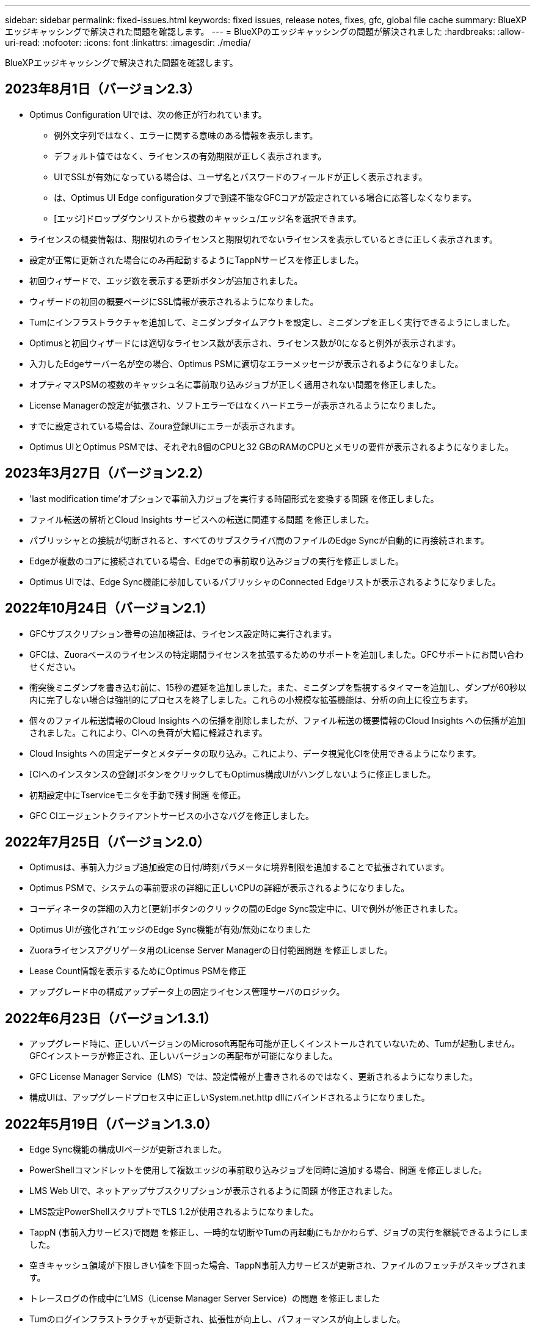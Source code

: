 ---
sidebar: sidebar 
permalink: fixed-issues.html 
keywords: fixed issues, release notes, fixes, gfc, global file cache 
summary: BlueXPエッジキャッシングで解決された問題を確認します。 
---
= BlueXPのエッジキャッシングの問題が解決されました
:hardbreaks:
:allow-uri-read: 
:nofooter: 
:icons: font
:linkattrs: 
:imagesdir: ./media/


[role="lead"]
BlueXPエッジキャッシングで解決された問題を確認します。



== 2023年8月1日（バージョン2.3）

* Optimus Configuration UIでは、次の修正が行われています。
+
** 例外文字列ではなく、エラーに関する意味のある情報を表示します。
** デフォルト値ではなく、ライセンスの有効期限が正しく表示されます。
** UIでSSLが有効になっている場合は、ユーザ名とパスワードのフィールドが正しく表示されます。
** は、Optimus UI Edge configurationタブで到達不能なGFCコアが設定されている場合に応答しなくなります。
** [エッジ]ドロップダウンリストから複数のキャッシュ/エッジ名を選択できます。


* ライセンスの概要情報は、期限切れのライセンスと期限切れでないライセンスを表示しているときに正しく表示されます。
* 設定が正常に更新された場合にのみ再起動するようにTappNサービスを修正しました。
* 初回ウィザードで、エッジ数を表示する更新ボタンが追加されました。
* ウィザードの初回の概要ページにSSL情報が表示されるようになりました。
* Tumにインフラストラクチャを追加して、ミニダンプタイムアウトを設定し、ミニダンプを正しく実行できるようにしました。
* Optimusと初回ウィザードには適切なライセンス数が表示され、ライセンス数が0になると例外が表示されます。
* 入力したEdgeサーバー名が空の場合、Optimus PSMに適切なエラーメッセージが表示されるようになりました。
* オプティマスPSMの複数のキャッシュ名に事前取り込みジョブが正しく適用されない問題を修正しました。
* License Managerの設定が拡張され、ソフトエラーではなくハードエラーが表示されるようになりました。
* すでに設定されている場合は、Zoura登録UIにエラーが表示されます。
* Optimus UIとOptimus PSMでは、それぞれ8個のCPUと32 GBのRAMのCPUとメモリの要件が表示されるようになりました。




== 2023年3月27日（バージョン2.2）

* 'last modification time'オプションで事前入力ジョブを実行する時間形式を変換する問題 を修正しました。
* ファイル転送の解析とCloud Insights サービスへの転送に関連する問題 を修正しました。
* パブリッシャとの接続が切断されると、すべてのサブスクライバ間のファイルのEdge Syncが自動的に再接続されます。
* Edgeが複数のコアに接続されている場合、Edgeでの事前取り込みジョブの実行を修正しました。
* Optimus UIでは、Edge Sync機能に参加しているパブリッシャのConnected Edgeリストが表示されるようになりました。




== 2022年10月24日（バージョン2.1）

* GFCサブスクリプション番号の追加検証は、ライセンス設定時に実行されます。
* GFCは、Zuoraベースのライセンスの特定期間ライセンスを拡張するためのサポートを追加しました。GFCサポートにお問い合わせください。
* 衝突後ミニダンプを書き込む前に、15秒の遅延を追加しました。また、ミニダンプを監視するタイマーを追加し、ダンプが60秒以内に完了しない場合は強制的にプロセスを終了しました。これらの小規模な拡張機能は、分析の向上に役立ちます。
* 個々のファイル転送情報のCloud Insights への伝播を削除しましたが、ファイル転送の概要情報のCloud Insights への伝播が追加されました。これにより、CIへの負荷が大幅に軽減されます。
* Cloud Insights への固定データとメタデータの取り込み。これにより、データ視覚化CIを使用できるようになります。
* [CIへのインスタンスの登録]ボタンをクリックしてもOptimus構成UIがハングしないように修正しました。
* 初期設定中にTserviceモニタを手動で残す問題 を修正。
* GFC CIエージェントクライアントサービスの小さなバグを修正しました。




== 2022年7月25日（バージョン2.0）

* Optimusは、事前入力ジョブ追加設定の日付/時刻パラメータに境界制限を追加することで拡張されています。
* Optimus PSMで、システムの事前要求の詳細に正しいCPUの詳細が表示されるようになりました。
* コーディネータの詳細の入力と[更新]ボタンのクリックの間のEdge Sync設定中に、UIで例外が修正されました。
* Optimus UIが強化され'エッジのEdge Sync機能が有効/無効になりました
* Zuoraライセンスアグリゲータ用のLicense Server Managerの日付範囲問題 を修正しました。
* Lease Count情報を表示するためにOptimus PSMを修正
* アップグレード中の構成アップデータ上の固定ライセンス管理サーバのロジック。




== 2022年6月23日（バージョン1.3.1）

* アップグレード時に、正しいバージョンのMicrosoft再配布可能が正しくインストールされていないため、Tumが起動しません。GFCインストーラが修正され、正しいバージョンの再配布が可能になりました。
* GFC License Manager Service（LMS）では、設定情報が上書きされるのではなく、更新されるようになりました。
* 構成UIは、アップグレードプロセス中に正しいSystem.net.http dllにバインドされるようになりました。




== 2022年5月19日（バージョン1.3.0）

* Edge Sync機能の構成UIページが更新されました。
* PowerShellコマンドレットを使用して複数エッジの事前取り込みジョブを同時に追加する場合、問題 を修正しました。
* LMS Web UIで、ネットアップサブスクリプションが表示されるように問題 が修正されました。
* LMS設定PowerShellスクリプトでTLS 1.2が使用されるようになりました。
* TappN (事前入力サービス)で問題 を修正し、一時的な切断やTumの再起動にもかかわらず、ジョブの実行を継続できるようにしました。
* 空きキャッシュ領域が下限しきい値を下回った場合、TappN事前入力サービスが更新され、ファイルのフェッチがスキップされます。
* トレースログの作成中に'LMS（License Manager Server Service）の問題 を修正しました
* Tumのログインフラストラクチャが更新され、拡張性が向上し、パフォーマンスが向上しました。

